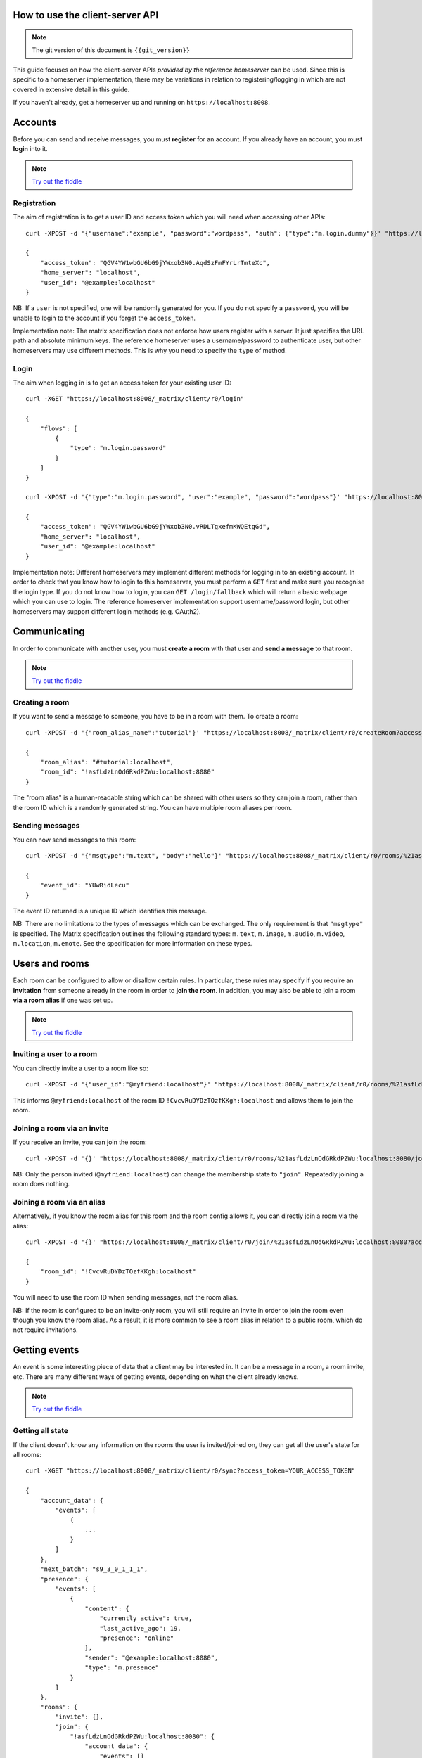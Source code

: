.. TODO kegan
  Room config (specifically: message history,
  public rooms). 

How to use the client-server API
================================

.. NOTE::
  The git version of this document is ``{{git_version}}``

This guide focuses on how the client-server APIs *provided by the reference 
homeserver* can be used. Since this is specific to a homeserver 
implementation, there may be variations in relation to registering/logging in
which are not covered in extensive detail in this guide.

If you haven't already, get a homeserver up and running on 
``https://localhost:8008``.


Accounts
========
Before you can send and receive messages, you must **register** for an account. 
If you already have an account, you must **login** into it.

.. NOTE::
  `Try out the fiddle`__

  .. __: http://jsfiddle.net/gh/get/jquery/1.8.3/matrix-org/matrix-doc/tree/master/supporting-docs/howtos/jsfiddles/register_login

Registration
------------
The aim of registration is to get a user ID and access token which you will need
when accessing other APIs::

    curl -XPOST -d '{"username":"example", "password":"wordpass", "auth": {"type":"m.login.dummy"}}' "https://localhost:8008/_matrix/client/r0/register"

    {
        "access_token": "QGV4YW1wbGU6bG9jYWxob3N0.AqdSzFmFYrLrTmteXc", 
        "home_server": "localhost", 
        "user_id": "@example:localhost"
    }

NB: If a ``user`` is not specified, one will be randomly generated for you. 
If you do not specify a ``password``, you will be unable to login to the account
if you forget the ``access_token``.

Implementation note: The matrix specification does not enforce how users 
register with a server. It just specifies the URL path and absolute minimum 
keys. The reference homeserver uses a username/password to authenticate user,
but other homeservers may use different methods. This is why you need to
specify the ``type`` of method.

Login
-----
The aim when logging in is to get an access token for your existing user ID::

    curl -XGET "https://localhost:8008/_matrix/client/r0/login"

    {
        "flows": [
            {
                "type": "m.login.password"
            }
        ]
    }

    curl -XPOST -d '{"type":"m.login.password", "user":"example", "password":"wordpass"}' "https://localhost:8008/_matrix/client/r0/login"

    {
        "access_token": "QGV4YW1wbGU6bG9jYWxob3N0.vRDLTgxefmKWQEtgGd", 
        "home_server": "localhost", 
        "user_id": "@example:localhost"
    }
    
Implementation note: Different homeservers may implement different methods for 
logging in to an existing account. In order to check that you know how to login 
to this homeserver, you must perform a ``GET`` first and make sure you 
recognise the login type. If you do not know how to login, you can 
``GET /login/fallback`` which will return a basic webpage which you can use to 
login. The reference homeserver implementation support username/password login,
but other homeservers may support different login methods (e.g. OAuth2).


Communicating
=============

In order to communicate with another user, you must **create a room** with that 
user and **send a message** to that room. 

.. NOTE::
  `Try out the fiddle`__

  .. __: http://jsfiddle.net/gh/get/jquery/1.8.3/matrix-org/matrix-doc/tree/master/supporting-docs/howtos/jsfiddles/create_room_send_msg

Creating a room
---------------
If you want to send a message to someone, you have to be in a room with them. To
create a room::

    curl -XPOST -d '{"room_alias_name":"tutorial"}' "https://localhost:8008/_matrix/client/r0/createRoom?access_token=YOUR_ACCESS_TOKEN"

    {
        "room_alias": "#tutorial:localhost", 
        "room_id": "!asfLdzLnOdGRkdPZWu:localhost:8080"
    }
    
The "room alias" is a human-readable string which can be shared with other users
so they can join a room, rather than the room ID which is a randomly generated
string. You can have multiple room aliases per room.

.. TODO(kegan)
  How to add/remove aliases from an existing room.
    

Sending messages
----------------
You can now send messages to this room::

    curl -XPOST -d '{"msgtype":"m.text", "body":"hello"}' "https://localhost:8008/_matrix/client/r0/rooms/%21asfLdzLnOdGRkdPZWu:localhost:8080/send/m.room.message?access_token=YOUR_ACCESS_TOKEN"
    
    {
        "event_id": "YUwRidLecu"
    }
    
The event ID returned is a unique ID which identifies this message.
    
NB: There are no limitations to the types of messages which can be exchanged.
The only requirement is that ``"msgtype"`` is specified. The Matrix 
specification outlines the following standard types: ``m.text``, ``m.image``,
``m.audio``, ``m.video``, ``m.location``, ``m.emote``. See the specification for
more information on these types.

Users and rooms
===============

Each room can be configured to allow or disallow certain rules. In particular,
these rules may specify if you require an **invitation** from someone already in
the room in order to **join the room**. In addition, you may also be able to 
join a room **via a room alias** if one was set up.

.. NOTE::
  `Try out the fiddle`__

  .. __: http://jsfiddle.net/gh/get/jquery/1.8.3/matrix-org/matrix-doc/tree/master/supporting-docs/howtos/jsfiddles/room_memberships

Inviting a user to a room
-------------------------
You can directly invite a user to a room like so::

    curl -XPOST -d '{"user_id":"@myfriend:localhost"}' "https://localhost:8008/_matrix/client/r0/rooms/%21asfLdzLnOdGRkdPZWu:localhost:8080/invite?access_token=YOUR_ACCESS_TOKEN"
    
This informs ``@myfriend:localhost`` of the room ID 
``!CvcvRuDYDzTOzfKKgh:localhost`` and allows them to join the room.

Joining a room via an invite
----------------------------
If you receive an invite, you can join the room::

    curl -XPOST -d '{}' "https://localhost:8008/_matrix/client/r0/rooms/%21asfLdzLnOdGRkdPZWu:localhost:8080/join?access_token=YOUR_ACCESS_TOKEN"
    
NB: Only the person invited (``@myfriend:localhost``) can change the membership
state to ``"join"``. Repeatedly joining a room does nothing.

Joining a room via an alias
---------------------------
Alternatively, if you know the room alias for this room and the room config 
allows it, you can directly join a room via the alias::

    curl -XPOST -d '{}' "https://localhost:8008/_matrix/client/r0/join/%21asfLdzLnOdGRkdPZWu:localhost:8080?access_token=YOUR_ACCESS_TOKEN"
    
    {
        "room_id": "!CvcvRuDYDzTOzfKKgh:localhost"
    }
    
You will need to use the room ID when sending messages, not the room alias.

NB: If the room is configured to be an invite-only room, you will still require
an invite in order to join the room even though you know the room alias. As a
result, it is more common to see a room alias in relation to a public room, 
which do not require invitations.

Getting events
==============
An event is some interesting piece of data that a client may be interested in. 
It can be a message in a room, a room invite, etc. There are many different ways
of getting events, depending on what the client already knows.

.. NOTE::
  `Try out the fiddle`__

  .. __: http://jsfiddle.net/gh/get/jquery/1.8.3/matrix-org/matrix-doc/tree/master/supporting-docs/howtos/jsfiddles/event_stream

Getting all state
-----------------
If the client doesn't know any information on the rooms the user is 
invited/joined on, they can get all the user's state for all rooms::

    curl -XGET "https://localhost:8008/_matrix/client/r0/sync?access_token=YOUR_ACCESS_TOKEN"
    
    {
        "account_data": {
            "events": [
                {
                    ...
                }
            ]
        },
        "next_batch": "s9_3_0_1_1_1",
        "presence": {
            "events": [
                {
                    "content": {
                        "currently_active": true,
                        "last_active_ago": 19,
                        "presence": "online"
                    },
                    "sender": "@example:localhost:8080",
                    "type": "m.presence"
                }
            ]
        },
        "rooms": {
            "invite": {},
            "join": {
                "!asfLdzLnOdGRkdPZWu:localhost:8080": {
                    "account_data": {
                        "events": []
                    },
                    "ephemeral": {
                        "events": []
                    },
                    "state": {
                        "events": []
                    },
                    "timeline": {
                        "events": [
                            {
                                "content": {
                                    "creator": "@example:localhost:8080"
                                },
                                "event_id": "$14606534990LhqHt:localhost:8080",
                                "origin_server_ts": 1460653499699,
                                "sender": "@example:localhost:8080",
                                "state_key": "",
                                "type": "m.room.create",
                                "unsigned": {
                                    "age": 239192
                                }
                            },
                            {
                                "content": {
                                    "avatar_url": null,
                                    "displayname": null,
                                    "membership": "join"
                                },
                                "event_id": "$14606534991nsZKk:localhost:8080",
                                "membership": "join",
                                "origin_server_ts": 1460653499727,
                                "sender": "@example:localhost:8080",
                                "state_key": "@example:localhost:8080",
                                "type": "m.room.member",
                                "unsigned": {
                                    "age": 239164
                                }
                            },
                            ...
                        ],
                        "limited": false,
                        "prev_batch": "s9_3_0_1_1_1"
                    },
                    "unread_notifications": {}
                }
            },
            "leave": {}
        }
    }

This returns all the room information the user is invited/joined on, as well as
all of the presences relevant for these rooms. This can be a LOT of data. You
may just want the most recent event for each room. This can be achieved by 
applying a filter that asks for a limit of 1 timeline event per room::

    curl --globoff -XGET "https://localhost:8008/_matrix/client/r0/sync?filter={'room':{'timeline':{'limit':1}}}&access_token=YOUR_ACCESS_TOKEN"

    {
        ...
        "rooms": {
            "invite": {},
            "join": {
                "!asfLdzLnOdGRkdPZWu:localhost:8080": {
                    ...
                    "timeline": {
                        "events": [
                            {
                                "content": {
                                    "body": "hello",
                                    "msgtype": "m.text"
                                },
                                "event_id": "$14606535757KCGXo:localhost:8080",
                                "origin_server_ts": 1460653575105,
                                "sender": "@example:localhost:8080",
                                "type": "m.room.message",
                                "unsigned": {
                                    "age": 800348
                                }
                            }
                        ],
                        "limited": true,
                        "prev_batch": "t8-8_7_0_1_1_1"
                    },
                    "unread_notifications": {}
                }
            },
            "leave": {}
        }
    }

(additionally we have to ask ``curl`` not to try to interpret any ``{}``
characters in the URL, which is what the ``--globoff`` option is for)

Getting live state
------------------
In the response to this ``sync`` request the server includes a token that can
be used to obtain updates since this point under the object key ``next_batch``.
To use this token, specify its value as the ``since`` parameter to another
``/sync`` request.::

    curl -XGET "https://localhost:8008/_matrix/client/r0/sync?since=s9_7_0_1_1_1&access_token=YOUR_ACCESS_TOKEN"
    
    {
        "account_data": {
            "events": []
        },
        "next_batch": "s9_9_0_1_1_1",
        "presence": {
            "events": [
                {
                    "content": {
                        "currently_active": true,
                        "last_active_ago": 12,
                        "presence": "online"
                    },
                    "sender": "@example:localhost:8080",
                    "type": "m.presence"
                }
            ]
        },
        "rooms": {
            "invite": {},
            "join": {},
            "leave": {}
        }
    }
    
By default this request will not wait in the server, always returning a value
even if nothing interesting happened. However, by applying the ``timeout``
query parameter, which gives a duration in miliseconds, we can ask the server
to wait for up to that amount of time before it returns. If no interesting
events have happened since then, the response will be relatively empty.::

    curl -XGET "https://localhost:8008/_matrix/client/r0/sync?since=s9_13_0_1_1_1&access_token=YOUR_ACCESS_TOKEN"
    {
        "account_data": {
            "events": []
        },
        "next_batch": "s9_13_0_1_1_1",
        "presence": {
            "events": []
        },
        "rooms": {
            "invite": {},
            "join": {},
            "leave": {}
        }
    }

Example application
-------------------
The following example demonstrates registration and login, live event streaming,
creating and joining rooms, sending messages, getting member lists and getting 
historical messages for a room. This covers most functionality of a messaging
application.

.. NOTE::
  `Try out the fiddle`__

  .. __: http://jsfiddle.net/gh/get/jquery/1.8.3/matrix-org/matrix-doc/tree/master/supporting-docs/howtos/jsfiddles/example_app
